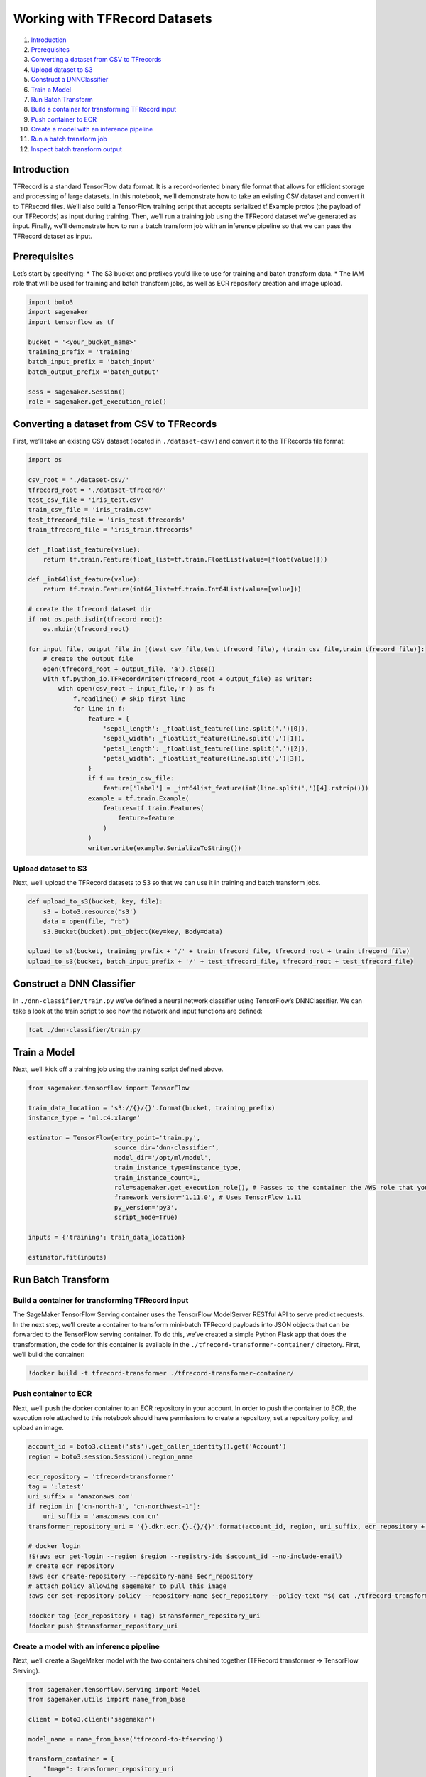 Working with TFRecord Datasets
==============================

1.  `Introduction <#Introduction>`__
2.  `Prerequisites <#Prerequisites>`__
3.  `Converting a dataset from CSV to
    TFrecords <#Converting-a-dataset-from-CSV-to-TFrecords>`__
4.  `Upload dataset to S3 <#Upload-dataset-to-S3>`__
5.  `Construct a DNNClassifier <#Construct-a-DNNClassifier>`__
6.  `Train a Model <#Train-a-Model>`__
7.  `Run Batch Transform <#Run-Batch-Transform>`__
8.  `Build a container for transforming TFRecord
    input <#Build-a-container-for-transforming-TFRecord-input>`__
9.  `Push container to ECR <#Push-container-to-ECR>`__
10. `Create a model with an inference
    pipeline <#Create-a-model-with-an-inference-pipeline>`__
11. `Run a batch transform job <#Run-a-batch-transform-job>`__
12. `Inspect batch transform output <#Inspect-batch-transform-output>`__

Introduction
------------

TFRecord is a standard TensorFlow data format. It is a record-oriented
binary file format that allows for efficient storage and processing of
large datasets. In this notebook, we’ll demonstrate how to take an
existing CSV dataset and convert it to TFRecord files. We’ll also build
a TensorFlow training script that accepts serialized tf.Example protos
(the payload of our TFRecords) as input during training. Then, we’ll run
a training job using the TFRecord dataset we’ve generated as input.
Finally, we’ll demonstrate how to run a batch transform job with an
inference pipeline so that we can pass the TFRecord dataset as input.

Prerequisites
-------------

Let’s start by specifying: \* The S3 bucket and prefixes you’d like to
use for training and batch transform data. \* The IAM role that will be
used for training and batch transform jobs, as well as ECR repository
creation and image upload.

.. code:: ipython3

    import boto3
    import sagemaker
    import tensorflow as tf
    
    bucket = '<your_bucket_name>'
    training_prefix = 'training'
    batch_input_prefix = 'batch_input'
    batch_output_prefix ='batch_output'
    
    sess = sagemaker.Session()
    role = sagemaker.get_execution_role()

Converting a dataset from CSV to TFRecords
------------------------------------------

First, we’ll take an existing CSV dataset (located in
``./dataset-csv/``) and convert it to the TFRecords file format:

.. code:: ipython3

    import os
    
    csv_root = './dataset-csv/'
    tfrecord_root = './dataset-tfrecord/'
    test_csv_file = 'iris_test.csv'
    train_csv_file = 'iris_train.csv'
    test_tfrecord_file = 'iris_test.tfrecords'
    train_tfrecord_file = 'iris_train.tfrecords'
    
    def _floatlist_feature(value):
        return tf.train.Feature(float_list=tf.train.FloatList(value=[float(value)]))
    
    def _int64list_feature(value):
        return tf.train.Feature(int64_list=tf.train.Int64List(value=[value]))
    
    # create the tfrecord dataset dir
    if not os.path.isdir(tfrecord_root):
        os.mkdir(tfrecord_root)
    
    for input_file, output_file in [(test_csv_file,test_tfrecord_file), (train_csv_file,train_tfrecord_file)]:
        # create the output file
        open(tfrecord_root + output_file, 'a').close()
        with tf.python_io.TFRecordWriter(tfrecord_root + output_file) as writer:
            with open(csv_root + input_file,'r') as f:
                f.readline() # skip first line
                for line in f:
                    feature = {
                        'sepal_length': _floatlist_feature(line.split(',')[0]),
                        'sepal_width': _floatlist_feature(line.split(',')[1]),
                        'petal_length': _floatlist_feature(line.split(',')[2]),
                        'petal_width': _floatlist_feature(line.split(',')[3]),
                    }
                    if f == train_csv_file:
                        feature['label'] = _int64list_feature(int(line.split(',')[4].rstrip()))
                    example = tf.train.Example(
                        features=tf.train.Features(
                            feature=feature
                        )
                    )
                    writer.write(example.SerializeToString())

Upload dataset to S3
~~~~~~~~~~~~~~~~~~~~

Next, we’ll upload the TFRecord datasets to S3 so that we can use it in
training and batch transform jobs.

.. code:: ipython3

    def upload_to_s3(bucket, key, file):
        s3 = boto3.resource('s3')
        data = open(file, "rb")
        s3.Bucket(bucket).put_object(Key=key, Body=data)
        
    upload_to_s3(bucket, training_prefix + '/' + train_tfrecord_file, tfrecord_root + train_tfrecord_file)
    upload_to_s3(bucket, batch_input_prefix + '/' + test_tfrecord_file, tfrecord_root + test_tfrecord_file)

Construct a DNN Classifier
--------------------------

In ``./dnn-classifier/train.py`` we’ve defined a neural network
classifier using TensorFlow’s DNNClassifier. We can take a look at the
train script to see how the network and input functions are defined:

.. code:: ipython3

    !cat ./dnn-classifier/train.py

Train a Model
-------------

Next, we’ll kick off a training job using the training script defined
above.

.. code:: ipython3

    from sagemaker.tensorflow import TensorFlow
    
    train_data_location = 's3://{}/{}'.format(bucket, training_prefix)
    instance_type = 'ml.c4.xlarge'
    
    estimator = TensorFlow(entry_point='train.py',
                           source_dir='dnn-classifier',
                           model_dir='/opt/ml/model',
                           train_instance_type=instance_type,
                           train_instance_count=1,
                           role=sagemaker.get_execution_role(), # Passes to the container the AWS role that you are using on this notebook
                           framework_version='1.11.0', # Uses TensorFlow 1.11
                           py_version='py3',
                           script_mode=True)
    
    inputs = {'training': train_data_location}
    
    estimator.fit(inputs)

Run Batch Transform
-------------------

Build a container for transforming TFRecord input
~~~~~~~~~~~~~~~~~~~~~~~~~~~~~~~~~~~~~~~~~~~~~~~~~

The SageMaker TensorFlow Serving container uses the TensorFlow
ModelServer RESTful API to serve predict requests. In the next step,
we’ll create a container to transform mini-batch TFRecord payloads into
JSON objects that can be forwarded to the TensorFlow serving container.
To do this, we’ve created a simple Python Flask app that does the
transformation, the code for this container is available in the
``./tfrecord-transformer-container/`` directory. First, we’ll build the
container:

.. code:: ipython3

    !docker build -t tfrecord-transformer ./tfrecord-transformer-container/

Push container to ECR
~~~~~~~~~~~~~~~~~~~~~

Next, we’ll push the docker container to an ECR repository in your
account. In order to push the container to ECR, the execution role
attached to this notebook should have permissions to create a
repository, set a repository policy, and upload an image.

.. code:: ipython3

    account_id = boto3.client('sts').get_caller_identity().get('Account')
    region = boto3.session.Session().region_name
    
    ecr_repository = 'tfrecord-transformer'
    tag = ':latest'
    uri_suffix = 'amazonaws.com'
    if region in ['cn-north-1', 'cn-northwest-1']:
        uri_suffix = 'amazonaws.com.cn'
    transformer_repository_uri = '{}.dkr.ecr.{}.{}/{}'.format(account_id, region, uri_suffix, ecr_repository + tag)
    
    # docker login
    !$(aws ecr get-login --region $region --registry-ids $account_id --no-include-email)
    # create ecr repository
    !aws ecr create-repository --repository-name $ecr_repository
    # attach policy allowing sagemaker to pull this image
    !aws ecr set-repository-policy --repository-name $ecr_repository --policy-text "$( cat ./tfrecord-transformer-container/ecr_policy.json )"
    
    !docker tag {ecr_repository + tag} $transformer_repository_uri
    !docker push $transformer_repository_uri

Create a model with an inference pipeline
~~~~~~~~~~~~~~~~~~~~~~~~~~~~~~~~~~~~~~~~~

Next, we’ll create a SageMaker model with the two containers chained
together (TFRecord transformer -> TensorFlow Serving).

.. code:: ipython3

    from sagemaker.tensorflow.serving import Model
    from sagemaker.utils import name_from_base
    
    client = boto3.client('sagemaker')
    
    model_name = name_from_base('tfrecord-to-tfserving')
    
    transform_container = {
        "Image": transformer_repository_uri
    }
    
    tf_serving_model = Model(model_data=estimator.model_data,
                             role=sagemaker.get_execution_role(),
                             image=estimator.image_name,
                             framework_version=estimator.framework_version,
                             sagemaker_session=estimator.sagemaker_session)
    tf_serving_container = tf_serving_model.prepare_container_def(instance_type)
    
    model_params = {
        "ModelName": model_name,
        "Containers": [
            transform_container,
            tf_serving_container
        ],
        "ExecutionRoleArn": sagemaker.get_execution_role()
    }
    
    client.create_model(**model_params)

Run a batch transform job
~~~~~~~~~~~~~~~~~~~~~~~~~

Next, we’ll run a batch transform job using our inference pipeline
model. We’ll specify ``SplitType=TFRecord`` and
``BatchStrategy=MultiRecord`` to specify that our dataset will be split
by TFRecord boundaries, and multiple records will be batched in a single
request up to the ``MaxPayloadInMB=1`` limit.

.. code:: ipython3

    input_data_path = 's3://{}/{}'.format(bucket, batch_input_prefix)
    output_data_path = 's3://{}/{}'.format(bucket, batch_output_prefix)
    
    transformer = sagemaker.transformer.Transformer(
        model_name = model_name,
        instance_count = 1,
        instance_type = instance_type,
        strategy = 'MultiRecord',
        max_payload = 1,
        output_path = output_data_path,
        assemble_with= 'Line',
        base_transform_job_name='tfrecord-transform',
        sagemaker_session=sess,
    )
    transformer.transform(data = input_data_path,
                          split_type = 'TFRecord')
    transformer.wait()

Inspect batch transform output
~~~~~~~~~~~~~~~~~~~~~~~~~~~~~~

Finally, we can inspect the output files of our batch transform job to
see the predictions.

.. code:: ipython3

    output_uri = transformer.output_path + '/' + test_tfrecord_file + '.out'
    !aws s3 cp $output_uri -
